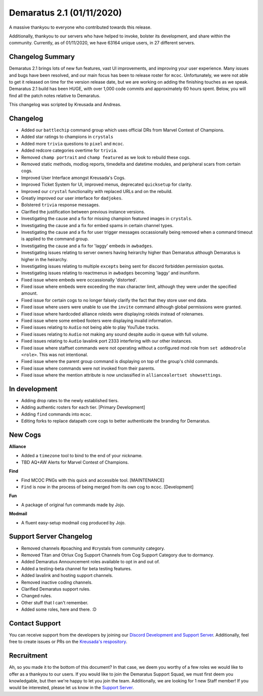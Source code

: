 .. _v2.1:

Demaratus 2.1 (01/11/2020)
==========================

A massive thankyou to everyone who contributed towards this release.

Additionally, thankyou to our servers who have helped to invoke, bolster its development, and share within the community. Currently, as of 01/11/2020, we have 63164 unique users, in 27 different servers.


Changelog Summary
-----------------

Demaratus 2.1 brings lots of new fun features, vast UI improvements, and improving your user experience. Many issues and bugs have been resolved, and our main focus has been to release roster for ``mcoc``. Unfortunately, we were not able to get it released on time for the version release date, but we are working on adding the finishing touches as we speak. Demaratus 2.1 build has been HUGE, with over 1,000 code commits and approximately 60 hours spent. Below, you will find all the patch notes relative to Demaratus.

This changelog was scripted by Kreusada and Andreas. 

Changelog
---------

- Added our ``battlechip`` command group which uses official DRs from Marvel Contest of Champions.
- Added star ratings to champions in ``crystals``
- Added more ``trivia`` questions to ``pixel`` and ``mcoc``.
- Added redcore categories overtime for ``trivia``.
- Removed ``champ portrait`` and ``champ featured`` as we look to rebuild these cogs.
- Removed static methods, modlog reports, timedelta and datetime modules, and peripheral scars from certain cogs.
- Improved User Interface amongst Kreusada's Cogs.
- Improved Ticket System for UI, improved menus, deprecated ``quicksetup`` for clarity.
- Improved our ``crystal`` functionality with replaced URLs and on the rebuild.
- Greatly improved our user interface for ``dadjokes``.
- Bolstered ``trivia`` response messages.
- Clarified the justification between previous instance versions.
- Investigating the cause and a fix for missing champion featured images in ``crystals``.
- Investigating the cause and a fix for embed spams in certain channel types.
- Investigating the cause and a fix for user trigger messages occassionally being removed when a command timeout is applied to the command group.
- Investigating the cause and a fix for 'laggy' embeds in ``awbadges``.
- Investigating issues relating to server owners having heirarchy higher than Demaratus although Demaratus is higher in the heirarchy.
- Investigating issues relating to multiple ``excepts`` being sent for discord forbidden permission quotas.
- Investigating issues relating to reactmenus in ``awbadges`` becoming 'laggy' and inuniform.
- Fixed issue where embeds were occassionally 'distorted'.
- Fixed issue where embeds were exceeding the max character limit, although they were under the specified amount.
- Fixed issue for certain cogs to no longer falsely clarify the fact that they store user end data.
- Fixed issue where users were unable to use the ``invite`` command although global permissions were granted.
- Fixed issue where hardcoded alliance roleids were displaying roleids instead of rolenames.
- Fixed issue where some embed footers were displaying invalid information.
- Fixed issues relating to ``Audio`` not being able to play YouTube tracks.
- Fixed issues relating to ``Audio`` not making any sound despite audio in queue with full volume.
- Fixed issues relating to ``Audio`` lavalink port 2333 interfering with our other instances.
- Fixed issue where staffset commands were not operating without a configured mod role from ``set addmodrole <role>``. This was not intentional.
- Fixed issue where the parent group command is displaying on top of the group's child commands.
- Fixed issue where commands were not invoked from their parents.
- Fixed issue where the mention attribute is now unclassified in ``alliancealertset showsettings``.

In development
--------------

- Adding drop rates to the newly established tiers.
- Adding authentic rosters for each tier. [Primary Development]
- Adding ``find`` commands into ``mcoc``.
- Editing forks to replace datapath core cogs to better authenticate the branding for Demaratus.

New Cogs
--------

**Alliance**

- Added a ``timezone`` tool to bind to the end of your nickname.

- TBD AQ+AW Alerts for Marvel Contest of Champions. 

**Find**

- Find MCOC PNGs with this quick and accessible tool. [MAINTENANCE]

- ``Find`` is now in the process of being merged from its own cog to ``mcoc``. [Development]

**Fun**

- A package of original fun commands made by Jojo.

**Modmail**

- A fluent easy-setup modmail cog produced by Jojo.

Support Server Changelog
------------------------

- Removed channels #poaching and #crystals from community category.
- Removed Titan and Otriux Cog Support Channels from Cog Support Category due to dormancy.
- Added Demaratus Announcement roles available to opt in and out of.
- Added a testing-beta channel for beta testing features.
- Added lavalink and hosting support channels.
- Removed inactive coding channels.
- Clarified Demaratus support rules.
- Changed rules.
- Other stuff that I can't remember.
- Added some roles, here and there. :D

Contact Support
---------------

You can receive support from the developers by joining our `Discord Development and Support Server <https://discord.gg/JmCFyq7>`_. Additionally, feel free to create issues or PRs on the `Kreusada's respository <https://github.com/KREUSADA/demaratus/>`_.

Recruitment
-----------

Ah, so you made it to the bottom of this document? In that case, we deem you worthy of a few roles we would like to offer as a thankyou to our users. If you would like to join the Demaratus Support Squad, we must first deem you knowledgable, but then we're happy to let you join the team. Additionally, we are looking for 1 new Staff member! If you would be interested, please let us know in the `Support Server <https://discord.gg/JmCFyq7>`_.





